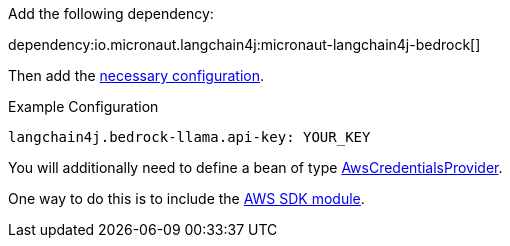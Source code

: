 Add the following dependency:

dependency:io.micronaut.langchain4j:micronaut-langchain4j-bedrock[]

Then add the link:configurationreference.html#io.micronaut.langchain4j.bedrock.CommonBedrockLlamaChatModelConfiguration[necessary configuration].

.Example Configuration
[configuration]
----
langchain4j.bedrock-llama.api-key: YOUR_KEY
----

You will additionally need to define a bean of type https://sdk.amazonaws.com/java/api/latest/software/amazon/awssdk/auth/credentials/AwsCredentialsProvider.html[AwsCredentialsProvider].

One way to do this is to include the https://micronaut-projects.github.io/micronaut-aws/latest/guide/#sdkv2[AWS SDK module].
